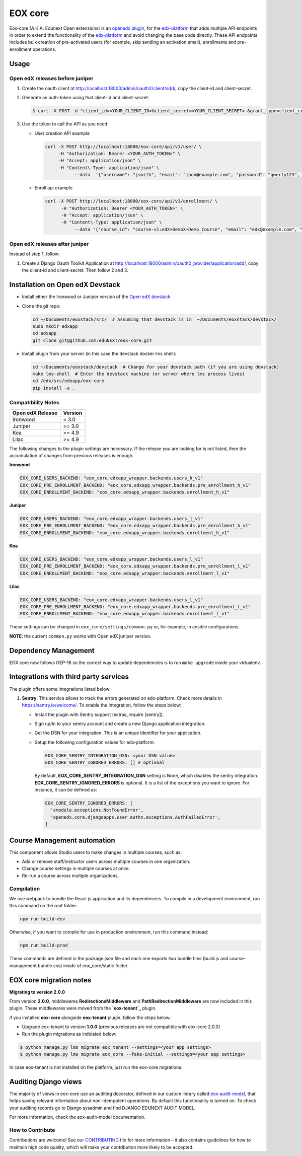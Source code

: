 =======================
EOX core |build-status|
=======================

.. |build-status| image:: https://circleci.com/gh/eduNEXT/eox-core.svg?style=svg

Eox-core (A.K.A. Edunext Open extensions) is an `openedx plugin`_, for the `edx-platform`_ that adds multiple API
endpoints in order to extend the functionality of the `edx-platform`_ and avoid changing the base code directly. These
API endpoints includes bulk creation of pre-activated users (for example, skip sending an activation email), enrollments
and pre-enrollment operations.

Usage
=====

Open edX releases before juniper
--------------------------------

#. Create the oauth client at http://localhost:18000/admin/oauth2/client/add/, copy the client-id and client-secret.

#. Generate an auth-token using that client-id and client-secret:

   .. code-block:: bash

      $ curl -X POST -d "client_id=<YOUR_CLIENT_ID>&client_secret=<YOUR_CLIENT_SECRET> &grant_type=client_credentials" http://localhost:18000/oauth2/access_token/

#. Use the token to call the API as you need:

   * User creation API example

     .. code-block:: bash
     
        curl -X POST http://localhost:18000/eox-core/api/v1/user/ \
             -H "Authorization: Bearer <YOUR_AUTH_TOKEN>" \
             -H "Accept: application/json" \
             -H "Content\-Type: application/json" \
        	   --data  '{"username": "jsmith", "email": "jhon@example.com", "password": "qwerty123", "fullname": "Jhon Smith"}'

   * Enroll api example

     .. code-block:: bash

        curl -X POST http://localhost:18000/eox-core/api/v1/enrollment/ \
              -H "Authorization: Bearer <YOUR_AUTH_TOKEN>" \
              -H "Accept: application/json" \
              -H "Content\-Type: application/json" \
         	   --data '{"course_id": "course-v1:edX+DemoX+Demo_Course", "email": "edx@example.com", "mode": "audit", "force": 1}'


Open edX releases after juniper
-------------------------------

Instead of step 1, follow:

#. Create a Django Oauth Toolkit Application at http://localhost:18000/admin/oauth2_provider/application/add/,
   copy the client-id and client-secret. Then follow 2 and 3.


Installation on Open edX Devstack
=================================

* Install either the Ironwood or Juniper version of the `Open edX devstack`_

* Clone the git repo:

  .. code-block:: bash
  
     cd ~/Documents/eoxstack/src/  # Assuming that devstack is in  ~/Documents/eoxstack/devstack/
     sudo mkdir edxapp
     cd edxapp
     git clone git@github.com:eduNEXT/eox-core.git

- Install plugin from your server (in this case the devstack docker lms shell):

  .. code-block:: bash
  
     cd ~/Documents/eoxstack/devstack  # Change for your devstack path (if you are using devstack)
     make lms-shell  # Enter the devstack machine (or server where lms process lives)
     cd /edx/src/edxapp/eox-core
     pip install -e .

Compatibility Notes
--------------------

+-------------------+----------+
| Open edX Release  |  Version |
+===================+==========+
|       Ironwood    |   <  3.0 |
+-------------------+----------+
|       Juniper     |   >= 3.0 |
+-------------------+----------+
|        Koa        |   >= 4.9 |
+-------------------+----------+
|       Lilac       |   >= 4.9 |
+-------------------+----------+

The following changes to the plugin settings are necessary. If the release you are looking for is
not listed, then the accumulation of changes from previous releases is enough.

**Ironwood**

.. code-block:: yaml

   EOX_CORE_USERS_BACKEND: "eox_core.edxapp_wrapper.backends.users_h_v1"
   EOX_CORE_PRE_ENROLLMENT_BACKEND: "eox_core.edxapp_wrapper.backends.pre_enrollment_h_v1"
   EOX_CORE_ENROLLMENT_BACKEND: "eox_core.edxapp_wrapper.backends.enrollment_h_v1"

**Juniper**

.. code-block:: yaml

   EOX_CORE_USERS_BACKEND: "eox_core.edxapp_wrapper.backends.users_j_v1"
   EOX_CORE_PRE_ENROLLMENT_BACKEND: "eox_core.edxapp_wrapper.backends.pre_enrollment_h_v1"
   EOX_CORE_ENROLLMENT_BACKEND: "eox_core.edxapp_wrapper.backends.enrollment_h_v1"

**Koa**

.. code-block:: yaml

   EOX_CORE_USERS_BACKEND: "eox_core.edxapp_wrapper.backends.users_l_v1"
   EOX_CORE_PRE_ENROLLMENT_BACKEND: "eox_core.edxapp_wrapper.backends.pre_enrollment_l_v1"
   EOX_CORE_ENROLLMENT_BACKEND: "eox_core.edxapp_wrapper.backends.enrollment_l_v1"

**Lilac**

.. code-block:: yaml

   EOX_CORE_USERS_BACKEND: "eox_core.edxapp_wrapper.backends.users_l_v1"
   EOX_CORE_PRE_ENROLLMENT_BACKEND: "eox_core.edxapp_wrapper.backends.pre_enrollment_l_v1"
   EOX_CORE_ENROLLMENT_BACKEND: "eox_core.edxapp_wrapper.backends.enrollment_l_v1"

These settings can be changed in ``eox_core/settings/common.py`` or, for example, in ansible configurations.

**NOTE**: the current ``common.py`` works with Open edX juniper version.

Dependency Management
=====================

EOX core now follows OEP-18 so the correct way to update dependencies is to run ``make upgrade`` inside your virtualenv.


Integrations with third party services
======================================

The plugin offers some integrations listed below:

#. **Sentry**: This service allows to track the errors generated on edx-platform. Check more details in https://sentry.io/welcome/.
   To enable the integration, follow the steps below:

   * Install the plugin with Sentry support (extras_require [sentry]).

   * Sign up/in to your sentry account and create a new Django application integration.

   * Get the DSN for your integration. This is an unique identifier for your application.

   * Setup the following configuration values for edx-platform:

     .. code-block:: yaml

        EOX_CORE_SENTRY_INTEGRATION_DSN: <your DSN value>
        EOX_CORE_SENTRY_IGNORED_ERRORS: [] # optional

     By default, **EOX_CORE_SENTRY_INTEGRATION_DSN** setting is None, which disables the sentry integration.
     **EOX_CORE_SENTRY_IGNORED_ERRORS** is optional. It is a list of the exceptions you want to ignore. For instance, it can be defined as:

     .. code-block:: yaml

        EOX_CORE_SENTRY_IGNORED_ERRORS: [
          'xmodule.exceptions.NotFoundError',
          'openedx.core.djangoapps.user_authn.exceptions.AuthFailedError',
        ]

Course Management automation
============================

This component allows Studio users to make changes in multiple courses, such as:

* Add or remove staff/instructor users across multiple courses in one organization.
* Change course settings in multiple courses at once.
* Re-run a course across multiple organizations.

Compilation
-----------

We use webpack to bundle the React js application and its dependencies.
To compile in a development environment, run this command on the root folder:

.. code-block:: bash

   npm run build-dev

Otherwise, if you want to compile for use in production environment, run this command instead:

.. code-block:: bash

   npm run build-prod

These commands are defined in the package.json file and each one exports two bundle files (build.js and
course-management.bundle.css) inside of eox_core/static folder.

EOX core migration notes
========================

**Migrating to version 2.0.0**

From version **2.0.0**, middlewares **RedirectionsMiddleware** and **PathRedirectionMiddleware** are now included in
this plugin. These middlewares were moved from the **`eox-tenant`_** plugin.

if you installed **eox-core** alongside **eox-tenant** plugin, follow the steps below:

- Upgrade eox-tenant to version **1.0.0** (previous releases are not compatible with eox-core 2.0.0)
- Run the plugin migrations as indicated below:

.. code-block:: bash

   $ python manage.py lms migrate eox_tenant --settings=<your app settings>
   $ python manage.py lms migrate eox_core --fake-initial --settings=<your app settings>

In case eox-tenant is not installed on the platform, just run the eox-core migrations.


Auditing Django views
=====================

The majority of views in eox-core use an auditing decorator, defined in our custom library called `eox-audit-model`_,
that helps saving relevant information about non-idempotent operations. By default this functionality is turned on. To
check your auditing records go to Django sysadmin and find DJANGO EDUNEXT AUDIT MODEL.

For more information, check the eox-audit-model documentation.


.. _Open edX Devstack: https://github.com/edx/devstack/
.. _openedx plugin: https://github.com/edx/edx-platform/tree/master/openedx/core/djangoapps/plugins
.. _edx-platform: https://github.com/edx/edx-platform/
.. _eox-tenant: https://github.com/eduNEXT/eox-tenant/
.. _eox-audit-model: https://github.com/eduNEXT/eox-audit-model/

How to Contribute
-----------------

Contributions are welcome! See our `CONTRIBUTING`_ file for more
information – it also contains guidelines for how to maintain high code
quality, which will make your contribution more likely to be accepted.

.. _CONTRIBUTING: https://github.com/eduNEXT/eox-core/blob/master/CONTRIBUTING.rst
